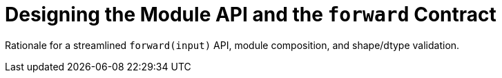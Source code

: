 = Designing the Module API and the `forward` Contract
:page-role: explanation

Rationale for a streamlined `forward(input)` API, module composition, and shape/dtype validation.

